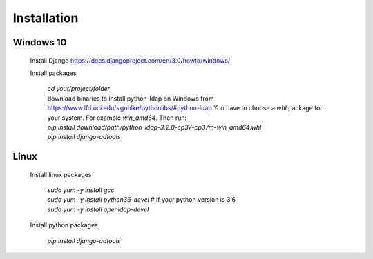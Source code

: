 Installation
============

Windows 10
----------

 Install Django https://docs.djangoproject.com/en/3.0/howto/windows/

 Install packages

  | *cd your/project/folder*
  | download binaries to install python-ldap on Windows from
    https://www.lfd.uci.edu/~gohlke/pythonlibs/#python-ldap
    You have to choose a *whl* package for your system.
    For example *win_amd64*.
    Then run:
  | *pip install download/path/python_ldap-3.2.0-cp37-cp37m-win_amd64.whl*
  | *pip install django-adtools*

Linux
-----
 Install linux packages

  | *sudo yum -y install gcc*
  | *sudo yum -y install python36-devel* # if your python version is 3.6
  | *sudo yum -y install openldap-devel*

 Install python packages

  | *pip install django-adtools*

